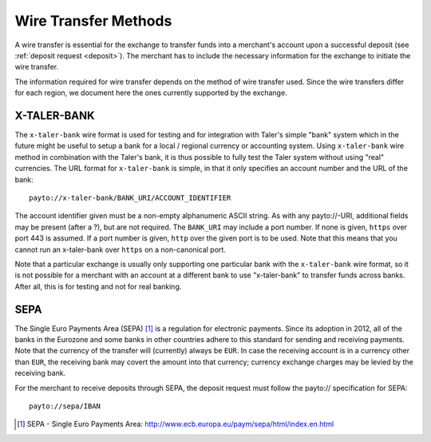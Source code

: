 .. _wireformats:

Wire Transfer Methods
=====================

A wire transfer is essential for the exchange to transfer funds into a merchant's
account upon a successful deposit (see :ref:`deposit request <deposit>`).  The
merchant has to include the necessary information for the exchange to initiate the
wire transfer.

The information required for wire transfer depends on the method of wire transfer
used.  Since the wire transfers differ for each region, we document here the
ones currently supported by the exchange.

X-TALER-BANK
------------

The ``x-taler-bank`` wire format is used for testing and for integration with Taler's
simple "bank" system which in the future might be useful to setup a bank
for a local / regional currency or accounting system.  Using ``x-taler-bank``
wire method in combination with the Taler's bank, it is thus possible to
fully test the Taler system without using "real" currencies.  The URL
format for ``x-taler-bank`` is simple, in that it only specifies an account
number and the URL of the bank:

::

  payto://x-taler-bank/BANK_URI/ACCOUNT_IDENTIFIER

The account identifier given must be a non-empty alphanumeric ASCII string.  As with
any payto://-URI, additional fields may be present (after a ?), but
are not required.  The ``BANK_URI`` may include a port number. If none is
given, ``https`` over port 443 is assumed.  If a port number is
given, ``http`` over the given port is to be used.  Note that this
means that you cannot run an x-taler-bank over ``https`` on a
non-canonical port.

Note that a particular exchange is usually only supporting one particular bank
with the ``x-taler-bank`` wire format, so it is not possible for a merchant with
an account at a different bank to use "x-taler-bank" to transfer funds across
banks. After all, this is for testing and not for real banking.

SEPA
----

The Single Euro Payments Area (SEPA) [#sepa]_ is a regulation for electronic
payments.  Since its adoption in 2012, all of the banks in the Eurozone and some
banks in other countries adhere to this standard for sending and receiving
payments.  Note that the currency of the transfer will (currently) always be ``EUR``.  In
case the receiving account is in a currency other than ``EUR``, the receiving bank
may covert the amount into that currency; currency exchange charges may be
levied by the receiving bank.

For the merchant to receive deposits through SEPA, the deposit request must
follow the payto:// specification for SEPA:

::

  payto://sepa/IBAN

.. [#sepa] SEPA - Single Euro Payments Area:
           http://www.ecb.europa.eu/paym/sepa/html/index.en.html
